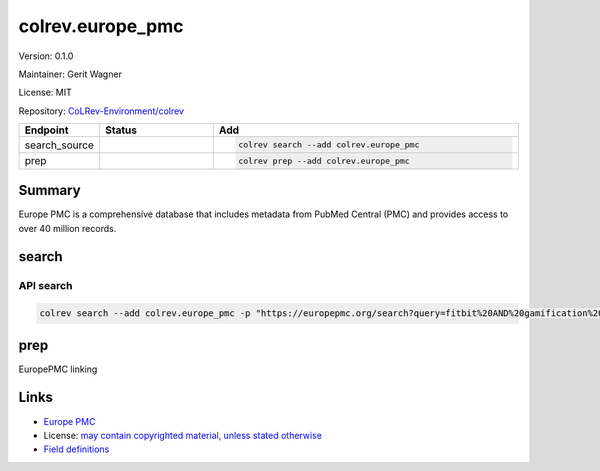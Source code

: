.. |EXPERIMENTAL| image:: https://img.shields.io/badge/status-experimental-blue
   :height: 14pt
   :target: https://colrev-environment.github.io/colrev/dev_docs/dev_status.html
.. |MATURING| image:: https://img.shields.io/badge/status-maturing-yellowgreen
   :height: 14pt
   :target: https://colrev-environment.github.io/colrev/dev_docs/dev_status.html
.. |STABLE| image:: https://img.shields.io/badge/status-stable-brightgreen
   :height: 14pt
   :target: https://colrev-environment.github.io/colrev/dev_docs/dev_status.html
.. |VERSION| image:: /_static/svg/iconmonstr-product-10.svg
   :width: 15
   :alt: Version
.. |GIT_REPO| image:: /_static/svg/iconmonstr-code-fork-1.svg
   :width: 15
   :alt: Git repository
.. |LICENSE| image:: /_static/svg/iconmonstr-copyright-2.svg
   :width: 15
   :alt: Licencse
.. |MAINTAINER| image:: /_static/svg/iconmonstr-user-29.svg
   :width: 20
   :alt: Maintainer
.. |DOCUMENTATION| image:: /_static/svg/iconmonstr-book-17.svg
   :width: 15
   :alt: Documentation
colrev.europe_pmc
=================

|VERSION| Version: 0.1.0

|MAINTAINER| Maintainer: Gerit Wagner

|LICENSE| License: MIT

|GIT_REPO| Repository: `CoLRev-Environment/colrev <https://github.com/CoLRev-Environment/colrev/tree/main/colrev/packages/europe_pmc>`_

.. list-table::
   :header-rows: 1
   :widths: 20 30 80

   * - Endpoint
     - Status
     - Add
   * - search_source
     - |MATURING|
     - .. code-block::


         colrev search --add colrev.europe_pmc

   * - prep
     - |MATURING|
     - .. code-block::


         colrev prep --add colrev.europe_pmc


Summary
-------

Europe PMC is a comprehensive database that includes metadata from PubMed Central (PMC) and provides access to over 40 million records.

search
------

API search
^^^^^^^^^^

.. code-block::

   colrev search --add colrev.europe_pmc -p "https://europepmc.org/search?query=fitbit%20AND%20gamification%20AND%20RCT%20AND%20diabetes%20mellitus"

prep
----

EuropePMC linking

Links
-----


* `Europe PMC <https://europepmc.org/>`_
* License: `may contain copyrighted material, unless stated otherwise <https://europepmc.org/Copyright>`_
* `Field definitions <https://europepmc.org/docs/EBI_Europe_PMC_Web_Service_Reference.pdf>`_

